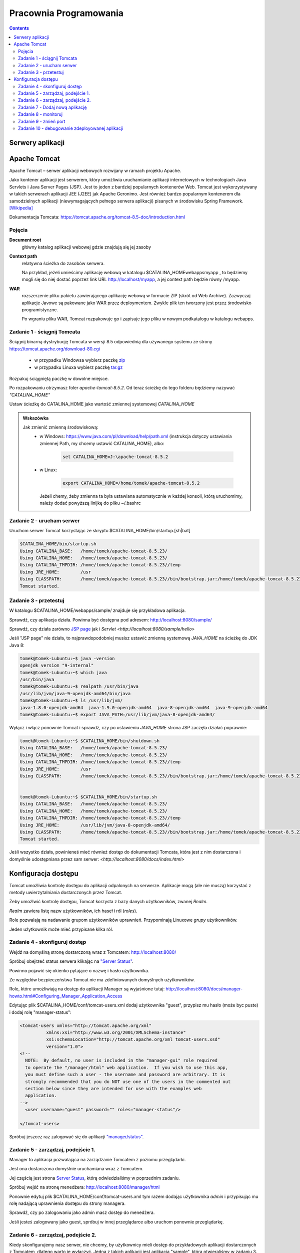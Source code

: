 =======================
Pracownia Programowania
=======================

.. contents::

-----------------
Serwery aplikacji
-----------------


-------------
Apache Tomcat
-------------

Apache Tomcat – serwer aplikacji webowych rozwijany w ramach projektu Apache.

Jako kontener aplikacji jest serwerem, który umożliwia uruchamianie aplikacji internetowych w technologiach Java Servlets i Java Server Pages (JSP). Jest to jeden z bardziej popularnych kontenerów Web. Tomcat jest wykorzystywany w takich serwerach aplikacji JEE (J2EE) jak Apache Geronimo. Jest również bardzo popularnym kontenerem dla samodzielnych aplikacji (niewymagających pełnego serwera aplikacji) pisanych w środowisku Spring Framework. `[Wikipedia] <https://pl.wikipedia.org/wiki/Apache_Tomcat>`_


Dokumentacja Tomcata: `<https://tomcat.apache.org/tomcat-8.5-doc/introduction.html>`_

~~~~~~~
Pojęcia
~~~~~~~

**Document root**
    główny katalog aplikacji webowej gdzie znajdują się jej zasoby

**Context path**
    relatywna ścieżka do zasobów serwera.

    Na przykład, jeżeli umieścimy aplikację webową w katalogu $CATALINA_HOMEwebappsmyapp , to będziemy mogli się do niej dostać poprzez link URL http://localhost/myapp, a jej context path będzie równy /myapp.

**WAR**
    rozszerzenie pliku pakietu zawierającego aplikację webową w formacie ZIP (skrót od Web Archive). Zazwyczaj aplikacje Javowe są pakowane jako WAR przez deploymentem. Zwykle plik ten tworzony jest przez środowisko programistyczne.

    Po wgraniu pliku WAR, Tomcat rozpakowuje go i zapisuje jego pliku w nowym podkatalogu w katalogu webapps.

~~~~~~~~~~~~~~~~~~~~~~~~~~~~
Zadanie 1 - ściągnij Tomcata
~~~~~~~~~~~~~~~~~~~~~~~~~~~~
Ściągnij binarną dystrybucję Tomcata w wersji 8.5 odpowiednią dla używanego systemu ze strony `<https://tomcat.apache.org/download-80.cgi>`_

 - w przypadku Windowsa wybierz paczkę `zip <http://ftp.ps.pl/pub/apache/tomcat/tomcat-8/v8.5.23/bin/apache-tomcat-8.5.23.zip>`_
 - w przypadku Linuxa wybierz paczkę `tar.gz <http://ftp.ps.pl/pub/apache/tomcat/tomcat-8/v8.5.23/bin/apache-tomcat-8.5.23.tar.gz>`_

Rozpakuj ściągniętą paczkę w dowolne miejsce. 

Po rozpakowaniu otrzymasz foler *apache-tomcat-8.5.2*.
Od teraz ścieżkę do tego folderu będziemy nazywać *"CATALINA_HOME"*

Ustaw ścieżkę do CATALINA_HOME jako wartość zmiennej systemowej *CATALINA_HOME*

.. admonition:: Wskazówka

    Jak zmienić zmienną środowiskową:
     - w Windows: `<https://www.java.com/pl/download/help/path.xml>`_ (instrukcja dotyczy ustawiania zmiennej Path, my chcemy ustawić CATALINA_HOME), albo:
        
        .. code:: bat

            set CATALINA_HOME=J:\apache-tomcat-8.5.2


     - w Linux:

        .. code:: bash

            export CATALINA_HOME=/home/tomek/apache-tomcat-8.5.2

       Jeżeli chemy, żeby zmienna ta była ustawiana automatycznie w każdej konsoli, którą uruchomimy, należy dodać powyższą linijkę do pliku ~/.bashrc

~~~~~~~~~~~~~~~~~~~~~~~~~~
Zadanie 2 - urucham serwer
~~~~~~~~~~~~~~~~~~~~~~~~~~

Uruchom serwer Tomcat korzystając ze skryptu $CATALINA_HOME/bin/startup.[sh|bat]

.. code:: bash


    $CATALINA_HOME/bin/startup.sh 
    Using CATALINA_BASE:   /home/tomek/apache-tomcat-8.5.23/
    Using CATALINA_HOME:   /home/tomek/apache-tomcat-8.5.23/
    Using CATALINA_TMPDIR: /home/tomek/apache-tomcat-8.5.23//temp
    Using JRE_HOME:        /usr
    Using CLASSPATH:       /home/tomek/apache-tomcat-8.5.23//bin/bootstrap.jar:/home/tomek/apache-tomcat-8.5.23//bin/tomcat-juli.jar
    Tomcat started.

~~~~~~~~~~~~~~~~~~~~~~
Zadanie 3 - przetestuj
~~~~~~~~~~~~~~~~~~~~~~
W katalogu $CATALINA_HOME/webapps/sample/ znajduje się przykładowa aplikacja.

Sprawdź, czy aplikacja działa. Powinna być dostępna pod adresem: http://localhost:8080/sample/

Sprawdź, czy działa zarówno `JSP page <http://localhost:8080/sample/hello.jsp>`_ jak i `Servlet <http://localhost:8080/sample/hello>`

Jeśli "JSP page" nie działa, to najprawdopodobniej musisz ustawić zmienną systemową *JAVA_HOME* na ścieżkę do JDK Java 8:

.. code:: bash
    
    tomek@tomek-Lubuntu:~$ java -version
    openjdk version "9-internal"
    tomek@tomek-Lubuntu:~$ which java
    /usr/bin/java
    tomek@tomek-Lubuntu:~$ realpath /usr/bin/java
    /usr/lib/jvm/java-9-openjdk-amd64/bin/java
    tomek@tomek-Lubuntu:~$ ls /usr/lib/jvm/
    java-1.8.0-openjdk-amd64  java-1.9.0-openjdk-amd64  java-8-openjdk-amd64  java-9-openjdk-amd64
    tomek@tomek-Lubuntu:~$ export JAVA_PATH=/usr/lib/jvm/java-8-openjdk-amd64/

Wyłącz i włącz ponownie Tomcat i sprawdź, czy po ustawieniu *JAVA_HOME* strona JSP zaczęła działać poprawnie:

.. code:: bash

    tomek@tomek-Lubuntu:~$ $CATALINA_HOME/bin/shutdown.sh 
    Using CATALINA_BASE:   /home/tomek/apache-tomcat-8.5.23/
    Using CATALINA_HOME:   /home/tomek/apache-tomcat-8.5.23/
    Using CATALINA_TMPDIR: /home/tomek/apache-tomcat-8.5.23//temp
    Using JRE_HOME:        /usr
    Using CLASSPATH:       /home/tomek/apache-tomcat-8.5.23//bin/bootstrap.jar:/home/tomek/apache-tomcat-8.5.23//bin/tomcat-juli.jar


    tomek@tomek-Lubuntu:~$ $CATALINA_HOME/bin/startup.sh 
    Using CATALINA_BASE:   /home/tomek/apache-tomcat-8.5.23/
    Using CATALINA_HOME:   /home/tomek/apache-tomcat-8.5.23/
    Using CATALINA_TMPDIR: /home/tomek/apache-tomcat-8.5.23//temp
    Using JRE_HOME:        /usr/lib/jvm/java-8-openjdk-amd64/
    Using CLASSPATH:       /home/tomek/apache-tomcat-8.5.23//bin/bootstrap.jar:/home/tomek/apache-tomcat-8.5.23//bin/tomcat-juli.jar
    Tomcat started.

Jeśli wszystko działa, powinieneś mieć również dostęp do dokumentacji Tomcata, która jest z nim dostarczona i domyślnie udostępniana przez sam serwer: `<http://localhost:8080/docs/index.html>`

--------------------
Konfiguracja dostępu
--------------------
Tomcat umożliwia kontrolę dostępu do aplikacji odpalonych na serwerze. Aplikacje mogą (ale nie muszą) korzystać z metody uwierzytalniania dostarczonych przez Tomcat.

Żeby umożlwić kontrolę dostępu, Tomcat korzysta z bazy danych użytkowników, zwanej *Realm*.

*Realm* zawiera listę nazw użytkowników, ich haseł i ról (*roles*).

Role pozwalają na nadawanie grupom użytkowników uprawnień. Przypominają Linuxowe *grupy* użytkowników.\

Jeden użytkownik może mieć przypisane kilka ról.


~~~~~~~~~~~~~~~~~~~~~~~~~~~~~~
Zadanie 4 - skonfiguruj dostęp
~~~~~~~~~~~~~~~~~~~~~~~~~~~~~~

Wejdź na domyślną stronę dostarczoną wraz z Tomcatem: http://localhost:8080/

Spróbuj obejrzeć status serwera klikając na `"Server Status" <http://localhost:8080/manager/status>`_.

Powinno pojawić się okienko pytające o nazwę i hasło użytkownika.

Ze względów bezpieczeństwa Tomcat nie ma zdefiniowanych domyślnych użytkowników.

Role, które umożliwiają na dostęp do aplikacji Manager są wyjaśnione tutaj: http://localhost:8080/docs/manager-howto.html#Configuring_Manager_Application_Access

Edytując plik $CATALINA_HOME/conf/tomcat-users.xml dodaj użytkownika "guest", przypisz mu hasło (może byc puste) i dodaj rolę "manager-status":

.. code:: xml

    <tomcat-users xmlns="http://tomcat.apache.org/xml"
              xmlns:xsi="http://www.w3.org/2001/XMLSchema-instance"
              xsi:schemaLocation="http://tomcat.apache.org/xml tomcat-users.xsd"
              version="1.0">
    <!--
      NOTE:  By default, no user is included in the "manager-gui" role required
      to operate the "/manager/html" web application.  If you wish to use this app,
      you must define such a user - the username and password are arbitrary. It is
      strongly recommended that you do NOT use one of the users in the commented out
      section below since they are intended for use with the examples web
      application.
    -->
      <user username="guest" password="" roles="manager-status"/>

    </tomcat-users>

Spróbuj jeszcez raz zalogować się do aplikacji `"manager/status" <http://localhost:8080/manager/status>`_.


~~~~~~~~~~~~~~~~~~~~~~~~~~~~~~~~~~~
Zadanie 5 - zarządzaj, podejście 1.
~~~~~~~~~~~~~~~~~~~~~~~~~~~~~~~~~~~

Manager to aplikacja pozwalająca na zarządzanie Tomcatem z poziomu przeglądarki.

Jest ona dostarczona domyślnie uruchamiana wraz z Tomcatem.

Jej częścią jest strona  `Server Status <http://localhost:8080/manager/status>`_, którą odwiedzialiśmy w poprzednim zadaniu.

Spróbuj wejść na stronę menedżera:  http://localhost:8080/manager/html

Ponownie edytuj plik $CATALINA_HOME/conf/tomcat-users.xml tym razem dodając użytkownika *admin* i przypisując mu rolę nadającą uprawnienia dostępu do strony managera.

Sprawdź, czy po zalogowaniu jako admin masz dostęp do menedżera.

Jeśli jesteś zalogowany jako guest, spróbuj w innej przeglądarce albo uruchom ponownie przeglądarkę.

~~~~~~~~~~~~~~~~~~~~~~~~~~~~~~~~~~~
Zadanie 6 - zarządzaj, podejście 2.
~~~~~~~~~~~~~~~~~~~~~~~~~~~~~~~~~~~
Kiedy skonfigurujemy nasz serwer, nie chcemy, by użytkownicy mieli dostęp do przykładowych aplikacji dostarczonych z Tomcatem, dlatego warto je wyłączyć.
Jedną z takich aplikacji jest aplikacja "sample", którą otwieraliśmy w zadaniu 3. (http://localhost:8080/sample/)
Spróbujemy teraz wyłączyć tę aplikację.

Wejdź na stronę menedżera:  http://localhost:8080/manager/html

Zatrzymaj ("Stop") aplikację "sample", którą otwierałeś w zadaniu 3. (http://localhost:8080/sample/)

Sprawdź, czy strona jest dostępna.

Zatrzymaj i uruchom ponownie serwer i sprawdź, czy teraz aplikacja sample jest dostępna.

Za pomocą "Undeploy" zatrzymaj i usuń aplikację sample.

Zatrzymaj i uruchom ponownie serwer i sprawdź, czy teraz aplikacja sample jest dostępna.

Zauważ, że aplikacja została usunięta z katalogu $CATALINA_HOME/webapps/sample i nie ma jej na liście aplikacji w menedżerze Tomcata.

~~~~~~~~~~~~~~~~~~~~~~~~~~~~~~~~~
Zadanie 7 - Dodaj nową aplikację
~~~~~~~~~~~~~~~~~~~~~~~~~~~~~~~~~
Dodawanie nowych aplikacji ("Deployment") odbywa się automatycznie po skopiowaniu ich do katalogu $CATALINA_HOME/webapps/
Możemy też zrobić to z poziomu menedżera Tomcat.

Ściągnij na dysk pliki

    http://mw.home.amu.edu.pl/zajecia/PRA2017/SimpleServlet.zip

Wypakuj do katalogu i uruchom Intellij

Wybierz Project -> Open i znajdź wybrany katalog.

Wybierz okienko Mavena odśwież (jeżeli trzeba dodaj plik pom) i wykonaj clean, install.

W oknie drzewa projektu powinien pojawić się katalog target a w nim plik SimpleServlet-1.war.

Skopiuj ten plik do katalogu webapps Tomcata. Sprawdź czy działa wchodząc na link http://localhost:8080/SimpleServlet-1/hello


~~~~~~~~~~~~~~~~~~~~~
Zadanie 8 - monitoruj
~~~~~~~~~~~~~~~~~~~~~
Obejrzyj logi w $CATALINA_HOME/logs

Zmień poziom logowania z FINE na FINEST i z INFO na FINE

Zaobserwuj różnice.

~~~~~~~~~~~~~~~~~~~~~~
Zadanie 9 - zmień port
~~~~~~~~~~~~~~~~~~~~~~
Domyślnie Tomcat uruchamia się na porcie 8080. Jeżeli jakiś inny proces zajmuje już ten port to otrzymamy błąd przy uruchomieniu serwera.

Aby zmienić port wejdź w ustawienia w pliku **server.xml** znajdującego się w $CATALINA_HOME/conf/server.xml.

Zmień port na 8081, uruchom drugi raz Tomcata.

Sprawdź w przeglądarce czy aplikacje działają na porcie 8081? Sprawdź w logach co się stało.

Przerestartuj tomacata, czy teraz uruchomił się na porcie 8080?

~~~~~~~~~~~~~~~~~~~~~~~~~~~~~~~~~~~~~~~~~~~~~~~~
Zadanie 10 - debugowanie zdeployowanej aplikacji
~~~~~~~~~~~~~~~~~~~~~~~~~~~~~~~~~~~~~~~~~~~~~~~~

Wyłącz Tomcata i włącz korzystając z

.. code:: bash

    export JPDA_ADDRESS=8000
    export JPDA_TRANSPORT=dt_socket | $CATALINA_HOME/bin/catalina.sh jpda start


Na windows :

.. code:: bat

    set JPDA_ADDRESS=8000
    set JPDA_TRANSPORT=dt_socket
    bin/catalina.bat jpda start

Address to port do nasłuchiwania przy debugowaniu.

Wróć do InteliJ (projekt SimpleServlet z zadania 7.)

W intellij wybierz **Run -> Debug** następnie **Edit Configurations**, w okienku Wybier z lewej strony plus i opcję **Remote**.

W nowo otwartym oknie zmień port na **8000** i kliknij debug. Od tego momentu jesteś podłączony debugerem do zdeployowanej aplikacji na Tomcat.

Dodaj breakpoint w 16 lini pliku SimpleServlet.java i odśwież stronę. Powinieneś złapać się breakpointem na tej linijce!

